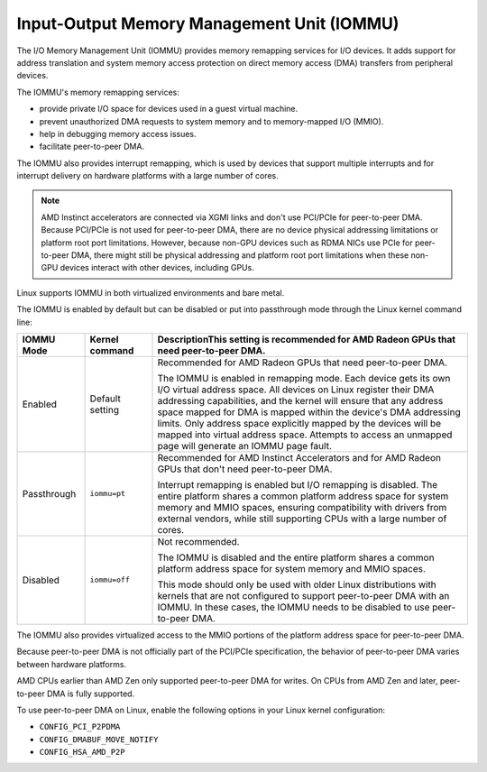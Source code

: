 .. meta::
   :description: Input-Output Memory Management Unit (IOMMU)
   :keywords: IOMMU, DMA, PCIe, xGMI, AMD, ROCm

****************************************************************
Input-Output Memory Management Unit (IOMMU)
****************************************************************

The I/O Memory Management Unit (IOMMU) provides memory remapping services for I/O devices. It adds support for address translation and system memory access protection on direct memory access (DMA) transfers from peripheral devices. 

The IOMMU's memory remapping services:

* provide private I/O space for devices used in a guest virtual machine.
* prevent unauthorized DMA requests to system memory and to memory-mapped I/O (MMIO).
* help in debugging memory access issues.
* facilitate peer-to-peer DMA.

The IOMMU also provides interrupt remapping, which is used by devices that support multiple interrupts and for interrupt delivery on hardware platforms with a large number of cores.

.. note::

  AMD Instinct accelerators are connected via XGMI links and don't use PCI/PCIe for peer-to-peer DMA. Because PCI/PCIe is not used for peer-to-peer DMA, there are no device physical addressing limitations or platform root port limitations. However, because non-GPU devices such as RDMA NICs use PCIe for peer-to-peer DMA, there might still be physical addressing and platform root port limitations when these non-GPU devices interact with other devices, including GPUs.

Linux supports IOMMU in both virtualized environments and bare metal. 

The IOMMU is enabled by default but can be disabled or put into passthrough mode through the Linux kernel command line:

.. list-table:: 
  :widths: 15 15 70
  :header-rows: 1

  * - IOMMU Mode
    - Kernel command
    - DescriptionThis setting is recommended for AMD Radeon GPUs that need peer-to-peer DMA.
  * - Enabled
    - Default setting
    - Recommended for AMD Radeon GPUs that need peer-to-peer DMA.
    
      The IOMMU is enabled in remapping mode. Each device gets its own I/O virtual address space. All devices on Linux register their DMA addressing capabilities, and the kernel will ensure that any address space mapped for DMA is mapped within the device's DMA addressing limits. Only address space explicitly mapped by the devices will be mapped into virtual address space. Attempts to access an unmapped page will generate an IOMMU page fault. 
  * - Passthrough
    - ``iommu=pt``
    - Recommended for AMD Instinct Accelerators and for AMD Radeon GPUs that don't need peer-to-peer DMA.

      Interrupt remapping is enabled but I/O remapping is disabled. The entire platform shares a common platform address space for system memory and MMIO spaces, ensuring compatibility with drivers from external vendors, while still supporting CPUs with a large number of cores. 
  * - Disabled
    - ``iommu=off``
    - Not recommended.
      
      The IOMMU is disabled and the entire platform shares a common platform address space for system memory and MMIO spaces.
      
      This mode should only be used with older Linux distributions with kernels that are not configured to support peer-to-peer DMA with an IOMMU. In these cases, the IOMMU needs to be disabled to use peer-to-peer DMA. 
    
The IOMMU also provides virtualized access to the MMIO portions of the platform address space for peer-to-peer DMA.

Because peer-to-peer DMA is not officially part of the PCI/PCIe specification, the behavior of peer-to-peer DMA varies between hardware platforms. 

AMD CPUs earlier than AMD Zen only supported peer-to-peer DMA for writes. On CPUs from AMD Zen and later, peer-to-peer DMA is fully supported. 

To use peer-to-peer DMA on Linux, enable the following options in your Linux kernel configuration:

* ``CONFIG_PCI_P2PDMA``
* ``CONFIG_DMABUF_MOVE_NOTIFY`` 
* ``CONFIG_HSA_AMD_P2P``
